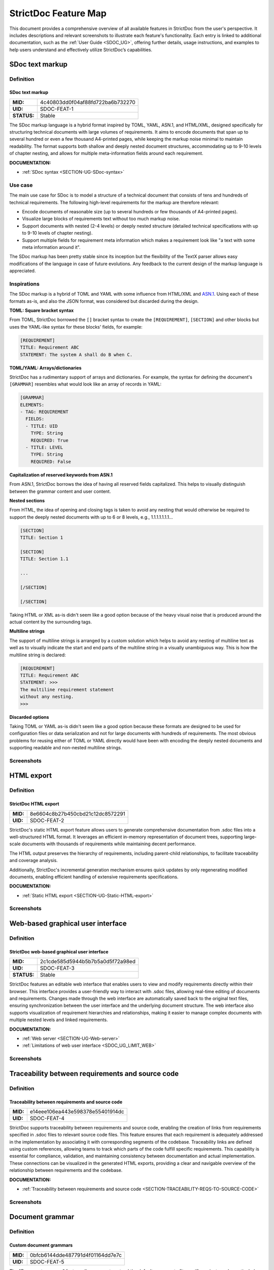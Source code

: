 .. _SDOC_FEATURE_MAP:

StrictDoc Feature Map
$$$$$$$$$$$$$$$$$$$$$

This document provides a comprehensive overview of all available features in StrictDoc from the user's perspective. It includes descriptions and relevant screenshots to illustrate each feature's functionality. Each entry is linked to additional documentation, such as the :ref:`User Guide <SDOC_UG>`, offering further details, usage instructions, and examples to help users understand and effectively utilize StrictDoc’s capabilities.

.. _SECTION-FM-SDoc-text-markup:

SDoc text markup
================

Definition
----------

.. _SDOC-FEAT-1:

SDoc text markup
~~~~~~~~~~~~~~~~

.. list-table::
    :align: left
    :header-rows: 0

    * - **MID:**
      - 4c40803dd0f04af88fd722ba6b732270
    * - **UID:**
      - SDOC-FEAT-1
    * - **STATUS:**
      - Stable

The SDoc markup language is a hybrid format inspired by TOML, YAML, ASN.1, and HTML/XML, designed specifically for structuring technical documents with large volumes of requirements. It aims to encode documents that span up to several hundred or even a few thousand A4-printed pages, while keeping the markup noise minimal to maintain readability. The format supports both shallow and deeply nested document structures, accommodating up to 9-10 levels of chapter nesting, and allows for multiple meta-information fields around each requirement.

**DOCUMENTATION:**

- :ref:`SDoc syntax <SECTION-UG-SDoc-syntax>`

Use case
--------

The main use case for SDoc is to model a structure of a technical document that consists of tens and hundreds of technical requirements. The following high-level requirements for the markup are therefore relevant:

- Encode documents of reasonable size (up to several hundreds or few thousands of A4-printed pages).
- Visualize large blocks of requirements text without too much markup noise.
- Support documents with nested (2-4 levels) or deeply nested structure (detailed technical specifications with up to 9-10 levels of chapter nesting).
- Support multiple fields for requirement meta information which makes a requirement look like "a text with some meta information around it".

The SDoc markup has been pretty stable since its inception but the flexibility of the TextX parser allows easy modifications of the language in case of future evolutions. Any feedback to the current design of the markup language is appreciated.

Inspirations
------------

The SDoc markup is a hybrid of TOML and YAML with some influence from HTML/XML and `ASN.1 <https://en.wikipedia.org/wiki/ASN.1>`_. Using each of these formats as-is, and also the JSON format, was considered but discarded during the design.

**TOML: Square bracket syntax**

From TOML, StrictDoc borrowed the ``[]`` bracket syntax to create the ``[REQUIREMENT]``, ``[SECTION]`` and other blocks but uses the YAML-like syntax for these blocks' fields, for example:

.. code-block::

    [REQUIREMENT]
    TITLE: Requirement ABC
    STATEMENT: The system A shall do B when C.

**TOML/YAML: Arrays/dictionaries**

StrictDoc has a rudimentary support of arrays and dictionaries. For example, the syntax for defining the document's ``[GRAMMAR]`` resembles what would look like an array of records in YAML:

.. code-block::

    [GRAMMAR]
    ELEMENTS:
    - TAG: REQUIREMENT
      FIELDS:
      - TITLE: UID
        TYPE: String
        REQUIRED: True
      - TITLE: LEVEL
        TYPE: String
        REQUIRED: False

**Capitalization of reserved keywords from ASN.1**

From ASN.1, StrictDoc borrows the idea of having all reserved fields capitalized. This helps to visually distinguish between the grammar content and user content.

**Nested sections**

From HTML, the idea of opening and closing tags is taken to avoid any nesting that would otherwise be required to support the deeply nested documents with up to 6 or 8 levels, e.g., 1.1.1.1.1.1.1...

.. code-block::

    [SECTION]
    TITLE: Section 1

    [SECTION]
    TITLE: Section 1.1

    ...

    [/SECTION]

    [/SECTION]

Taking HTML or XML as-is didn't seem like a good option because of the heavy visual noise that is produced around the actual content by the surrounding tags.

**Multiline strings**

The support of multiline strings is arranged by a custom solution which helps to avoid any nesting of multiline text as well as to visually indicate the start and end parts of the multiline string in a visually unambiguous way. This is how the multiline string is declared:

.. code-block::

    [REQUIREMENT]
    TITLE: Requirement ABC
    STATEMENT: >>>
    The multiline requirement statement
    without any nesting.
    >>>

**Discarded options**

Taking TOML or YAML as-is didn't seem like a good option because these formats are designed to be used for configuration files or data serialization and not for large documents with hundreds of requirements. The most obvious problems for reusing either of TOML or YAML directly would have been with encoding the deeply nested documents and supporting readable and non-nested multiline strings.

Screenshots
-----------

.. image:: _assets/Feature_Screenshot_SDoc.png
   :alt: SDoc markup
   :class: image
   :width: 100%

HTML export
===========

Definition
----------

.. _SDOC-FEAT-2:

StrictDoc HTML export
~~~~~~~~~~~~~~~~~~~~~

.. list-table::
    :align: left
    :header-rows: 0

    * - **MID:**
      - 8e6604c8b27b450cbd21c12dc8572291
    * - **UID:**
      - SDOC-FEAT-2

StrictDoc's static HTML export feature allows users to generate comprehensive documentation from .sdoc files into a well-structured HTML format. It leverages an efficient in-memory representation of document trees, supporting large-scale documents with thousands of requirements while maintaining decent performance.

The HTML output preserves the hierarchy of requirements, including parent-child relationships, to facilitate traceability and coverage analysis.

Additionally, StrictDoc's incremental generation mechanism ensures quick updates by only regenerating modified documents, enabling efficient handling of extensive requirements specifications.

**DOCUMENTATION:**

- :ref:`Static HTML export <SECTION-UG-Static-HTML-export>`

Screenshots
-----------

.. image:: _assets/Feature_Screenshot_HTMLExport_01_Index.png
   :alt: StrictDoc HTML export – Project tree
   :class: image
   :width: 100%

Web-based graphical user interface
==================================

Definition
----------

.. _SDOC-FEAT-3:

StrictDoc web-based graphical user interface
~~~~~~~~~~~~~~~~~~~~~~~~~~~~~~~~~~~~~~~~~~~~

.. list-table::
    :align: left
    :header-rows: 0

    * - **MID:**
      - 2c1cde585d5944b5b7b5a0d5f72a98ed
    * - **UID:**
      - SDOC-FEAT-3
    * - **STATUS:**
      - Stable

StrictDoc features an editable web interface that enables users to view and modify requirements directly within their browser. This interface provides a user-friendly way to interact with .sdoc files, allowing real-time editing of documents and requirements. Changes made through the web interface are automatically saved back to the original text files, ensuring synchronization between the user interface and the underlying document structure. The web interface also supports visualization of requirement hierarchies and relationships, making it easier to manage complex documents with multiple nested levels and linked requirements.

**DOCUMENTATION:**

- :ref:`Web server <SECTION-UG-Web-server>`
- :ref:`Limitations of web user interface <SDOC_UG_LIMIT_WEB>`

Screenshots
-----------

.. image:: _assets/Feature_Screenshot_WebUI.png
   :alt: StrictDoc web interface
   :class: image
   :width: 100%

.. image:: _assets/Feature_Screenshot_WebUI_2.png
   :alt: StrictDoc web interface
   :class: image
   :width: 100%

Traceability between requirements and source code
=================================================

Definition
----------

.. _SDOC-FEAT-4:

Traceability between requirements and source code
~~~~~~~~~~~~~~~~~~~~~~~~~~~~~~~~~~~~~~~~~~~~~~~~~

.. list-table::
    :align: left
    :header-rows: 0

    * - **MID:**
      - e14eee106ea443e598378e55401914dc
    * - **UID:**
      - SDOC-FEAT-4

StrictDoc supports traceability between requirements and source code, enabling the creation of links from requirements specified in .sdoc files to relevant source code files. This feature ensures that each requirement is adequately addressed in the implementation by associating it with corresponding segments of the codebase. Traceability links are defined using custom references, allowing teams to track which parts of the code fulfill specific requirements. This capability is essential for compliance, validation, and maintaining consistency between documentation and actual implementation. These connections can be visualized in the generated HTML exports, providing a clear and navigable overview of the relationship between requirements and the codebase​.

**DOCUMENTATION:**

- :ref:`Traceability between requirements and source code <SECTION-TRACEABILITY-REQS-TO-SOURCE-CODE>`

Screenshots
-----------

.. image:: _assets/Feature_Screenshot_TraceabilityToSource_1.png
   :alt: Traceability to source 1
   :class: image
   :width: 100%

.. image:: _assets/Feature_Screenshot_TraceabilityToSource_2.png
   :alt: Traceability to source 2
   :class: image
   :width: 100%

Document grammar
================

Definition
----------

.. _SDOC-FEAT-5:

Custom document grammars
~~~~~~~~~~~~~~~~~~~~~~~~

.. list-table::
    :align: left
    :header-rows: 0

    * - **MID:**
      - 0bfcb6144dde487791d4f01164dd7e7c
    * - **UID:**
      - SDOC-FEAT-5

The "Document grammar" feature allows users to extend the default grammar to fit specific project needs, particularly useful for industries with specialized requirements documentation, such as automotive or aerospace. This feature supports defining custom fields like "PRIORITY," "VERIFICATION," or domain-specific tags like "ASIL" for automotive safety standards. Custom grammars are declared at the document level using the ``[GRAMMAR]`` directive, enabling users to specify custom fields and their data types, such as ``String``, ``SingleChoice``, ``MultipleChoice``. These fields can be marked as mandatory, ensuring consistency across requirements documents.

**DOCUMENTATION:**

- :ref:`Custom grammars <SECTION-CUSTOM-GRAMMARS>`

Screenshots
-----------

.. image:: _assets/Feature_Screenshot_Grammar.png
   :alt: Document grammar
   :class: image
   :width: 100%

Composable documents
====================

Definition
----------

.. _SDOC-FEAT-6:

Composable documents
~~~~~~~~~~~~~~~~~~~~

.. list-table::
    :align: left
    :header-rows: 0

    * - **MID:**
      - e7b2d61545eb414f97345ecac25c52cc
    * - **UID:**
      - SDOC-FEAT-6

The "Composable Documents" feature in StrictDoc enables users to create composite documents made up of smaller, independent SDoc documents. This modular approach allows each document fragment to be managed separately, which is particularly useful when dealing with large, complex requirements documents.

**DOCUMENTATION:**

- :ref:`Composing documents from other documents <UG_COMPOSABLE_DOCUMENTS>`

Export to RST
=============

Definition
----------

.. _SDOC-FEAT-8:

Export to RST
~~~~~~~~~~~~~

.. list-table::
    :align: left
    :header-rows: 0

    * - **MID:**
      - dd686a557c3e4e50ba89538a74d39383
    * - **UID:**
      - SDOC-FEAT-8
    * - **STATUS:**
      - Stable

The "Export to RST" feature in StrictDoc allows users to convert their SDoc documentation into reStructuredText (RST) format, which is compatible with Sphinx documentation generator. This process enables a two-stage conversion workflow where SDoc documents can first be exported to RST and then further processed by Sphinx to generate HTML websites, PDF documents, or other formats. This feature is particularly useful for users who already have a Sphinx-based documentation pipeline, as it integrates StrictDoc’s requirements management capabilities with Sphinx.

**DOCUMENTATION:**

- :ref:`HTML export via Sphinx <SECTION-UG-HTML-export-via-Sphinx>`
- :ref:`PDF export via Sphinx/LaTeX <SECTION-UG-PDF-export-via-Sphinx-LaTeX>`
- :ref:`Limitations of RST support by StrictDoc <SDOC_UG_LIMIT_RST>`

Screenshots
-----------

**Export to RST and PDF using Sphinx/LaTeX**

.. image:: _assets/Feature_Screenshot_RSTExport_01_SphinxPDF.png
    :alt: StrictDoc HTML export – Project tree
    :class: image
    :width: 100%

Export to PDF
=============

Definition
----------

.. _SDOC-FEAT-10:

Export to PDF
~~~~~~~~~~~~~

.. list-table::
    :align: left
    :header-rows: 0

    * - **MID:**
      - 5be4f35be2eb49faae7c33b5a2d83251
    * - **UID:**
      - SDOC-FEAT-10
    * - **STATUS:**
      - Experimental

The HTML2PDF feature in StrictDoc enables web-based printing to PDF by leveraging ChromeDriver and Google Chrome. This approach uses the Selenium Python library to automate the printing of HTML content directly to PDF format, ensuring that the final document mirrors the exact HTML content rendered in the browser.

The feature allows the user to export content to PDF via a web interface or through a command-line interface. This ensures that the output closely resembles the web page, with no need for additional formatting or adjustments to the content.

**DOCUMENTATION:**

- :ref:`HTML2PDF document generator <SECTION-UG-HTML2PDF-document-generator>`

Screenshots
-----------

Query engine and search screen
==============================

Definition
----------

.. _SDOC-FEAT-7:

Query engine and search screen
~~~~~~~~~~~~~~~~~~~~~~~~~~~~~~

.. list-table::
    :align: left
    :header-rows: 0

    * - **MID:**
      - 9c1e6cb601294891bcaae2b8c9042c59
    * - **UID:**
      - SDOC-FEAT-7
    * - **STATUS:**
      - Experimental

The "Query Engine and Search Screen" feature in StrictDoc offers tools for searching and filtering requirements within documents. It uses a Python-inspired syntax to perform complex queries on the document tree, allowing users to find specific sections or requirements based on attributes like titles, parent-child relationships, or custom fields. The search screen is integrated into the web interface, where users can craft queries with logical operators (e.g., AND, OR) and attribute filters (e.g., ``node.is_requirement``).

**DOCUMENTATION:**

- :ref:`Search and filtering <SECTION-UG-Search-and-filtering>`

Screenshots
-----------

.. image:: _assets/Feature_Screenshot_SearchScreen_01.png
   :alt: StrictDoc Search Screen
   :class: image
   :width: 100%

Project statistics
==================

Definition
----------

.. _SDOC-FEAT-11:

Project Statistics
~~~~~~~~~~~~~~~~~~

.. list-table::
    :align: left
    :header-rows: 0

    * - **MID:**
      - 2dd0b514a24f43a287a4096d0be0af58
    * - **UID:**
      - SDOC-FEAT-11
    * - **STATUS:**
      - Experimental

The "Project Statistics" feature in StrictDoc provides insights into the overall status and details of a documentation project. It offers statistical data that can include information about requirements, document structure, and coverage.

**DOCUMENTATION:**

- :ref:`Project statistics screen <SECTION-UG-Project-statistics-screen>`

Screenshots
-----------

.. image:: _assets/Feature_Screenshot_StatisticsScreen_01.png
   :alt: Project statistics
   :class: image
   :width: 100%


.. image:: _assets/Feature_Screenshot_StatisticsScreen_02.png
   :alt: Project statistics
   :class: image
   :width: 100%

Documentation diff/changelog
============================

Definition
----------

.. _SDOC-FEAT-12:

Documentation diff/changelog
~~~~~~~~~~~~~~~~~~~~~~~~~~~~

.. list-table::
    :align: left
    :header-rows: 0

    * - **MID:**
      - e9da42f8e39b438a8e8eada16b280706
    * - **UID:**
      - SDOC-FEAT-12
    * - **STATUS:**
      - Experimental

The "Documentation diff/changelog" feature in StrictDoc allows users to track and compare changes made between different versions of project documentation. This feature can highlight modifications at a granular level, such as added, deleted, or altered content within the document.

**DOCUMENTATION:**

- :ref:`Diff/changelog screen <SECTION-UG-Diff-changelog-screen>`

Screenshots
-----------

.. image:: _assets/Feature_Screenshot_DiffChangelog_1.png
   :alt: StrictDoc Diff/Changelog 1
   :class: image
   :width: 100%

.. image:: _assets/Feature_Screenshot_DiffChangelog_2.png
   :alt: StrictDoc Diff/Changelog 2
   :class: image
   :width: 100%

ReqIF support
=============

Definition
----------

.. _SDOC-FEAT-13:

ReqIF support
~~~~~~~~~~~~~

.. list-table::
    :align: left
    :header-rows: 0

    * - **MID:**
      - 2845463f977d4b51ac788c2fc9cbd894
    * - **UID:**
      - SDOC-FEAT-13
    * - **STATUS:**
      - Experimental

The ReqIF support feature in StrictDoc allows for both importing and exporting to the ReqIF format, facilitating interoperability with other requirements management tools.

ReqIF is a widely used XML-based standard for requirements data exchange. The import flow allows ReqIF files to be converted into SDoc documents, while the export flow enables SDoc content to be converted back into ReqIF format.

The implementation of ReqIF support is tool-specific due to the flexibility of the ReqIF standard. Different tools may structure and name their fields differently, which means the export/import workflows may require adjustments depending on the tools involved. StrictDoc provides its own model for converting between ReqIF and SDoc, making it adaptable for specific use cases while striving for compatibility with the ReqIF format recommended by the ReqIF Implementation Guide​.

**DOCUMENTATION:**

- :ref:`ReqIF support <SECTION-UG-ReqIF-support>`

Project configuration
=====================

Definition
----------

.. _SDOC-FEAT-9:

Project configuration
~~~~~~~~~~~~~~~~~~~~~

.. list-table::
    :align: left
    :header-rows: 0

    * - **MID:**
      - 8fc72d79bfe940aba2cf041e263b92df
    * - **UID:**
      - SDOC-FEAT-9

The "strictdoc.toml" file is a project-level configuration file used in StrictDoc to manage various project settings. This configuration file allows customization for features such as selected functionalities, document paths, source file paths, etc.

Key options in the "strictdoc.toml" file include:

- Project title: Defines a project title.
- Feature selection: Selects additional features to activate or deactivate, such as traceability features or experimental tools.
- Paths customization: cache dir, asset dir, document include/exclude paths, source file include/exclude paths, etc.

This configuration ensures that StrictDoc works according to the specific needs of a given project, making it more flexible and adaptable​.

**DOCUMENTATION:**

- :ref:`Project-level options <SDOC_UG_OPTIONS_PROJECT_LEVEL>`

Screenshots
-----------

.. image:: _assets/Feature_Screenshot_StrictDocTOML.png
   :alt: StrictDoc config file strictdoc.toml
   :class: image
   :width: 100%
